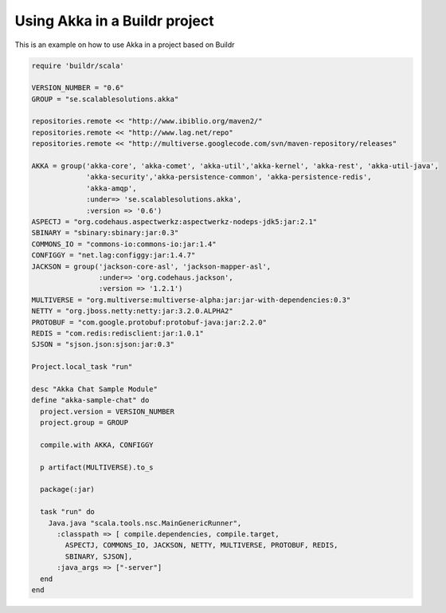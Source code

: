Using Akka in a Buildr project
==============================

This is an example on how to use Akka in a project based on Buildr

.. code-block:: ruby

  require 'buildr/scala'

  VERSION_NUMBER = "0.6"
  GROUP = "se.scalablesolutions.akka"

  repositories.remote << "http://www.ibiblio.org/maven2/"
  repositories.remote << "http://www.lag.net/repo"
  repositories.remote << "http://multiverse.googlecode.com/svn/maven-repository/releases"

  AKKA = group('akka-core', 'akka-comet', 'akka-util','akka-kernel', 'akka-rest', 'akka-util-java',
               'akka-security','akka-persistence-common', 'akka-persistence-redis',
               'akka-amqp',
               :under=> 'se.scalablesolutions.akka',
               :version => '0.6')
  ASPECTJ = "org.codehaus.aspectwerkz:aspectwerkz-nodeps-jdk5:jar:2.1"
  SBINARY = "sbinary:sbinary:jar:0.3"
  COMMONS_IO = "commons-io:commons-io:jar:1.4"
  CONFIGGY = "net.lag:configgy:jar:1.4.7"
  JACKSON = group('jackson-core-asl', 'jackson-mapper-asl',
                  :under=> 'org.codehaus.jackson',
                  :version => '1.2.1')
  MULTIVERSE = "org.multiverse:multiverse-alpha:jar:jar-with-dependencies:0.3"
  NETTY = "org.jboss.netty:netty:jar:3.2.0.ALPHA2"
  PROTOBUF = "com.google.protobuf:protobuf-java:jar:2.2.0"
  REDIS = "com.redis:redisclient:jar:1.0.1"
  SJSON = "sjson.json:sjson:jar:0.3"

  Project.local_task "run"

  desc "Akka Chat Sample Module"
  define "akka-sample-chat" do
    project.version = VERSION_NUMBER
    project.group = GROUP

    compile.with AKKA, CONFIGGY

    p artifact(MULTIVERSE).to_s

    package(:jar)

    task "run" do
      Java.java "scala.tools.nsc.MainGenericRunner",
        :classpath => [ compile.dependencies, compile.target,
          ASPECTJ, COMMONS_IO, JACKSON, NETTY, MULTIVERSE, PROTOBUF, REDIS,
          SBINARY, SJSON],
        :java_args => ["-server"]
    end
  end
